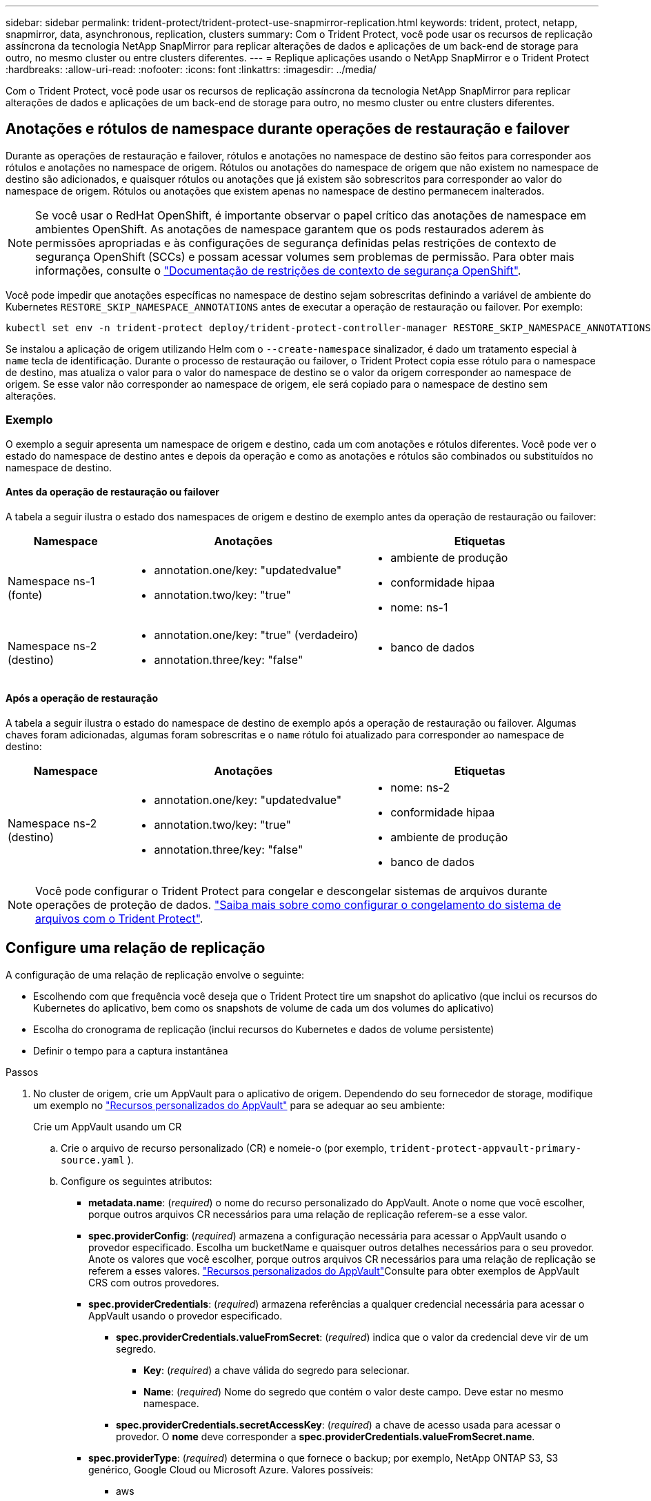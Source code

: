 ---
sidebar: sidebar 
permalink: trident-protect/trident-protect-use-snapmirror-replication.html 
keywords: trident, protect, netapp, snapmirror, data, asynchronous, replication, clusters 
summary: Com o Trident Protect, você pode usar os recursos de replicação assíncrona da tecnologia NetApp SnapMirror para replicar alterações de dados e aplicações de um back-end de storage para outro, no mesmo cluster ou entre clusters diferentes. 
---
= Replique aplicações usando o NetApp SnapMirror e o Trident Protect
:hardbreaks:
:allow-uri-read: 
:nofooter: 
:icons: font
:linkattrs: 
:imagesdir: ../media/


[role="lead"]
Com o Trident Protect, você pode usar os recursos de replicação assíncrona da tecnologia NetApp SnapMirror para replicar alterações de dados e aplicações de um back-end de storage para outro, no mesmo cluster ou entre clusters diferentes.



== Anotações e rótulos de namespace durante operações de restauração e failover

Durante as operações de restauração e failover, rótulos e anotações no namespace de destino são feitos para corresponder aos rótulos e anotações no namespace de origem. Rótulos ou anotações do namespace de origem que não existem no namespace de destino são adicionados, e quaisquer rótulos ou anotações que já existem são sobrescritos para corresponder ao valor do namespace de origem. Rótulos ou anotações que existem apenas no namespace de destino permanecem inalterados.


NOTE: Se você usar o RedHat OpenShift, é importante observar o papel crítico das anotações de namespace em ambientes OpenShift. As anotações de namespace garantem que os pods restaurados aderem às permissões apropriadas e às configurações de segurança definidas pelas restrições de contexto de segurança OpenShift (SCCs) e possam acessar volumes sem problemas de permissão. Para obter mais informações, consulte o https://docs.redhat.com/en/documentation/openshift_container_platform/4.18/html/authentication_and_authorization/managing-pod-security-policies["Documentação de restrições de contexto de segurança OpenShift"^].

Você pode impedir que anotações específicas no namespace de destino sejam sobrescritas definindo a variável de ambiente do Kubernetes `RESTORE_SKIP_NAMESPACE_ANNOTATIONS` antes de executar a operação de restauração ou failover. Por exemplo:

[source, console]
----
kubectl set env -n trident-protect deploy/trident-protect-controller-manager RESTORE_SKIP_NAMESPACE_ANNOTATIONS=<annotation_key_to_skip_1>,<annotation_key_to_skip_2>
----
Se instalou a aplicação de origem utilizando Helm com o `--create-namespace` sinalizador, é dado um tratamento especial à `name` tecla de identificação. Durante o processo de restauração ou failover, o Trident Protect copia esse rótulo para o namespace de destino, mas atualiza o valor para o valor do namespace de destino se o valor da origem corresponder ao namespace de origem. Se esse valor não corresponder ao namespace de origem, ele será copiado para o namespace de destino sem alterações.



=== Exemplo

O exemplo a seguir apresenta um namespace de origem e destino, cada um com anotações e rótulos diferentes. Você pode ver o estado do namespace de destino antes e depois da operação e como as anotações e rótulos são combinados ou substituídos no namespace de destino.



==== Antes da operação de restauração ou failover

A tabela a seguir ilustra o estado dos namespaces de origem e destino de exemplo antes da operação de restauração ou failover:

[cols="1,2a,2a"]
|===
| Namespace | Anotações | Etiquetas 


| Namespace ns-1 (fonte)  a| 
* annotation.one/key: "updatedvalue"
* annotation.two/key: "true"

 a| 
* ambiente de produção
* conformidade hipaa
* nome: ns-1




| Namespace ns-2 (destino)  a| 
* annotation.one/key: "true" (verdadeiro)
* annotation.three/key: "false"

 a| 
* banco de dados


|===


==== Após a operação de restauração

A tabela a seguir ilustra o estado do namespace de destino de exemplo após a operação de restauração ou failover. Algumas chaves foram adicionadas, algumas foram sobrescritas e o `name` rótulo foi atualizado para corresponder ao namespace de destino:

[cols="1,2a,2a"]
|===
| Namespace | Anotações | Etiquetas 


| Namespace ns-2 (destino)  a| 
* annotation.one/key: "updatedvalue"
* annotation.two/key: "true"
* annotation.three/key: "false"

 a| 
* nome: ns-2
* conformidade hipaa
* ambiente de produção
* banco de dados


|===

NOTE: Você pode configurar o Trident Protect para congelar e descongelar sistemas de arquivos durante operações de proteção de dados. link:trident-protect-requirements.html#protecting-data-with-kubevirt-vms["Saiba mais sobre como configurar o congelamento do sistema de arquivos com o Trident Protect"].



== Configure uma relação de replicação

A configuração de uma relação de replicação envolve o seguinte:

* Escolhendo com que frequência você deseja que o Trident Protect tire um snapshot do aplicativo (que inclui os recursos do Kubernetes do aplicativo, bem como os snapshots de volume de cada um dos volumes do aplicativo)
* Escolha do cronograma de replicação (inclui recursos do Kubernetes e dados de volume persistente)
* Definir o tempo para a captura instantânea


.Passos
. No cluster de origem, crie um AppVault para o aplicativo de origem. Dependendo do seu fornecedor de storage, modifique um exemplo no link:trident-protect-appvault-custom-resources.html["Recursos personalizados do AppVault"] para se adequar ao seu ambiente:
+
[role="tabbed-block"]
====
.Crie um AppVault usando um CR
--
.. Crie o arquivo de recurso personalizado (CR) e nomeie-o (por exemplo, `trident-protect-appvault-primary-source.yaml` ).
.. Configure os seguintes atributos:
+
*** *metadata.name*: (_required_) o nome do recurso personalizado do AppVault. Anote o nome que você escolher, porque outros arquivos CR necessários para uma relação de replicação referem-se a esse valor.
*** *spec.providerConfig*: (_required_) armazena a configuração necessária para acessar o AppVault usando o provedor especificado. Escolha um bucketName e quaisquer outros detalhes necessários para o seu provedor. Anote os valores que você escolher, porque outros arquivos CR necessários para uma relação de replicação se referem a esses valores. link:trident-protect-appvault-custom-resources.html["Recursos personalizados do AppVault"]Consulte para obter exemplos de AppVault CRS com outros provedores.
*** *spec.providerCredentials*: (_required_) armazena referências a qualquer credencial necessária para acessar o AppVault usando o provedor especificado.
+
**** *spec.providerCredentials.valueFromSecret*: (_required_) indica que o valor da credencial deve vir de um segredo.
+
***** *Key*: (_required_) a chave válida do segredo para selecionar.
***** *Name*: (_required_) Nome do segredo que contém o valor deste campo. Deve estar no mesmo namespace.


**** *spec.providerCredentials.secretAccessKey*: (_required_) a chave de acesso usada para acessar o provedor. O *nome* deve corresponder a *spec.providerCredentials.valueFromSecret.name*.


*** *spec.providerType*: (_required_) determina o que fornece o backup; por exemplo, NetApp ONTAP S3, S3 genérico, Google Cloud ou Microsoft Azure. Valores possíveis:
+
**** aws
**** azure
**** gcp
**** generic-s3
**** ONTAP-s3
**** StorageGRID-s3




.. Depois de preencher o `trident-protect-appvault-primary-source.yaml` ficheiro com os valores corretos, aplique o CR:
+
[source, console]
----
kubectl apply -f trident-protect-appvault-primary-source.yaml -n trident-protect
----


--
.Crie um AppVault usando a CLI
--
.. Crie o AppVault, substituindo valores entre parênteses por informações do seu ambiente:
+
[source, console]
----
tridentctl-protect create vault Azure <vault-name> --account <account-name> --bucket <bucket-name> --secret <secret-name>
----


--
====
. No cluster de origem, crie a aplicação de origem CR:
+
[role="tabbed-block"]
====
.Crie o aplicativo de origem usando um CR
--
.. Crie o arquivo de recurso personalizado (CR) e nomeie-o (por exemplo, `trident-protect-app-source.yaml` ).
.. Configure os seguintes atributos:
+
*** *metadata.name*: (_required_) o nome do recurso personalizado do aplicativo. Anote o nome que você escolher, porque outros arquivos CR necessários para uma relação de replicação referem-se a esse valor.
*** *spec.includedNamespaces*: (_required_) um array de namespaces e rótulos associados. Use nomes de namespace e, opcionalmente, restrinja o escopo dos namespaces com rótulos para especificar recursos que existem nos namespaces listados aqui. O namespace da aplicação deve fazer parte desse array.
+
*Exemplo YAML*:

+
[source, yaml]
----
---
apiVersion: protect.trident.netapp.io/v1
kind: Application
metadata:
  name: my-app-name
  namespace: my-app-namespace
spec:
  includedNamespaces:
    - namespace: my-app-namespace
      labelSelector: {}
----


.. Depois de preencher o `trident-protect-app-source.yaml` ficheiro com os valores corretos, aplique o CR:
+
[source, console]
----
kubectl apply -f trident-protect-app-source.yaml -n my-app-namespace
----


--
.Crie o aplicativo de origem usando a CLI
--
.. Crie o aplicativo de origem. Por exemplo:
+
[source, console]
----
tridentctl-protect create app <my-app-name> --namespaces <namespaces-to-be-included> -n <my-app-namespace>
----


--
====


. Opcionalmente, no cluster de origem, faça um snapshot de desligamento do aplicativo de origem. Este instantâneo é utilizado como base para a aplicação no cluster de destino. Se você pular esta etapa, precisará esperar que o próximo snapshot agendado seja executado para que você tenha um snapshot recente.
+
[role="tabbed-block"]
====
.Tire um instantâneo de encerramento utilizando um CR
--
.. Crie um agendamento de replicação para o aplicativo de origem:
+
... Crie o arquivo de recurso personalizado (CR) e nomeie-o (por exemplo, `trident-protect-schedule.yaml` ).
... Configure os seguintes atributos:
+
**** *metadata.name*: (_required_) o nome do recurso personalizado de agendamento.
**** *Spec.AppVaultRef*: (_required_) este valor deve corresponder ao campo metadata.name do AppVault para o aplicativo de origem.
**** *Spec.ApplicationRef*: (_required_) este valor deve corresponder ao campo metadata.name da aplicação de origem CR.
**** *Spec.backupRetention*: (_required_) este campo é obrigatório e o valor deve ser definido como 0.
**** *Spec.enabled*: Deve ser definido como true.
**** *spec.granularity*: tem de estar definido para `Custom`.
**** *Spec.recurrenceRule*: Defina uma data de início no horário UTC e um intervalo de recorrência.
**** *Spec.snapshotRetention*: Deve ser definido como 2.
+
Exemplo YAML:

+
[source, yaml]
----
---
apiVersion: protect.trident.netapp.io/v1
kind: Schedule
metadata:
  name: appmirror-schedule-0e1f88ab-f013-4bce-8ae9-6afed9df59a1
  namespace: my-app-namespace
spec:
  appVaultRef: generic-s3-trident-protect-src-bucket-04b6b4ec-46a3-420a-b351-45795e1b5e34
  applicationRef: my-app-name
  backupRetention: "0"
  enabled: true
  granularity: custom
  recurrenceRule: |-
    DTSTART:20220101T000200Z
    RRULE:FREQ=MINUTELY;INTERVAL=5
  snapshotRetention: "2"
----


... Depois de preencher o `trident-protect-schedule.yaml` ficheiro com os valores corretos, aplique o CR:
+
[source, console]
----
kubectl apply -f trident-protect-schedule.yaml -n my-app-namespace
----




--
.Faça um instantâneo de encerramento usando a CLI
--
.. Crie o snapshot, substituindo valores entre parênteses por informações do seu ambiente. Por exemplo:
+
[source, console]
----
tridentctl-protect create snapshot <my_snapshot_name> --appvault <my_appvault_name> --app <name_of_app_to_snapshot> -n <application_namespace>
----


--
====
. No cluster de destino, crie um aplicativo de origem AppVault CR idêntico ao AppVault CR aplicado no cluster de origem e nomeie-o (por exemplo, `trident-protect-appvault-primary-destination.yaml` ).
. Aplicar o CR:
+
[source, console]
----
kubectl apply -f trident-protect-appvault-primary-destination.yaml -n my-app-namespace
----
. Crie um AppVault CR de destino para o aplicativo de destino no cluster de destino. Dependendo do seu fornecedor de storage, modifique um exemplo no link:trident-protect-appvault-custom-resources.html["Recursos personalizados do AppVault"] para se adequar ao seu ambiente:
+
.. Crie o arquivo de recurso personalizado (CR) e nomeie-o (por exemplo, `trident-protect-appvault-secondary-destination.yaml` ).
.. Configure os seguintes atributos:
+
*** *metadata.name*: (_required_) o nome do recurso personalizado do AppVault. Anote o nome que você escolher, porque outros arquivos CR necessários para uma relação de replicação referem-se a esse valor.
*** *spec.providerConfig*: (_required_) armazena a configuração necessária para acessar o AppVault usando o provedor especificado. Escolha um `bucketName` e quaisquer outros detalhes necessários para o seu provedor. Anote os valores que você escolher, porque outros arquivos CR necessários para uma relação de replicação se referem a esses valores. link:trident-protect-appvault-custom-resources.html["Recursos personalizados do AppVault"]Consulte para obter exemplos de AppVault CRS com outros provedores.
*** *spec.providerCredentials*: (_required_) armazena referências a qualquer credencial necessária para acessar o AppVault usando o provedor especificado.
+
**** *spec.providerCredentials.valueFromSecret*: (_required_) indica que o valor da credencial deve vir de um segredo.
+
***** *Key*: (_required_) a chave válida do segredo para selecionar.
***** *Name*: (_required_) Nome do segredo que contém o valor deste campo. Deve estar no mesmo namespace.


**** *spec.providerCredentials.secretAccessKey*: (_required_) a chave de acesso usada para acessar o provedor. O *nome* deve corresponder a *spec.providerCredentials.valueFromSecret.name*.


*** *spec.providerType*: (_required_) determina o que fornece o backup; por exemplo, NetApp ONTAP S3, S3 genérico, Google Cloud ou Microsoft Azure. Valores possíveis:
+
**** aws
**** azure
**** gcp
**** generic-s3
**** ONTAP-s3
**** StorageGRID-s3




.. Depois de preencher o `trident-protect-appvault-secondary-destination.yaml` ficheiro com os valores corretos, aplique o CR:
+
[source, console]
----
kubectl apply -f trident-protect-appvault-secondary-destination.yaml -n my-app-namespace
----


. No cluster de destino, crie um arquivo CR AppMirrorRelationship:
+
[role="tabbed-block"]
====
.Crie um AppMirrorRelationship usando um CR
--
.. Crie o arquivo de recurso personalizado (CR) e nomeie-o (por exemplo, `trident-protect-relationship.yaml` ).
.. Configure os seguintes atributos:
+
*** *metadata.name:* (obrigatório) o nome do recurso personalizado AppMirrorRelationship.
*** *spec.destinationAppVaultRef*: (_required_) esse valor deve corresponder ao nome do AppVault para o aplicativo de destino no cluster de destino.
*** *spec.namespaceMapping*: (_required_) os namespaces de destino e origem devem corresponder ao namespace de aplicativo definido no respetivo CR de aplicação.
*** *Spec.sourceAppVaultRef*: (_required_) este valor deve corresponder ao nome do AppVault para o aplicativo de origem.
*** *Spec.sourceApplicationName*: (_required_) esse valor deve corresponder ao nome do aplicativo de origem definido no CR do aplicativo de origem.
*** *Spec.storageClassName*: (_required_) escolha o nome de uma classe de armazenamento válida no cluster. A classe de storage deve ser vinculada a uma VM de storage do ONTAP que esteja vinculada ao ambiente de origem.
*** *Spec.recurrenceRule*: Defina uma data de início no horário UTC e um intervalo de recorrência.
+
Exemplo YAML:

+
[source, yaml]
----
---
apiVersion: protect.trident.netapp.io/v1
kind: AppMirrorRelationship
metadata:
  name: amr-16061e80-1b05-4e80-9d26-d326dc1953d8
  namespace: my-app-namespace
spec:
  desiredState: Established
  destinationAppVaultRef: generic-s3-trident-protect-dst-bucket-8fe0b902-f369-4317-93d1-ad7f2edc02b5
  namespaceMapping:
    - destination: my-app-namespace
      source: my-app-namespace
  recurrenceRule: |-
    DTSTART:20220101T000200Z
    RRULE:FREQ=MINUTELY;INTERVAL=5
  sourceAppVaultRef: generic-s3-trident-protect-src-bucket-b643cc50-0429-4ad5-971f-ac4a83621922
  sourceApplicationName: my-app-name
  sourceApplicationUID: 7498d32c-328e-4ddd-9029-122540866aeb
  storageClassName: sc-vsim-2
----


.. Depois de preencher o `trident-protect-relationship.yaml` ficheiro com os valores corretos, aplique o CR:
+
[source, console]
----
kubectl apply -f trident-protect-relationship.yaml -n my-app-namespace
----


--
.Crie um AppMirrorRelationship usando a CLI
--
.. Crie e aplique o objeto AppMirrorRelationship, substituindo valores entre parênteses por informações do seu ambiente. Por exemplo:
+
[source, console]
----
tridentctl-protect create appmirrorrelationship <name_of_appmirorrelationship> --destination-app-vault <my_vault_name> --recurrence-rule <rule> --source-app <my_source_app> --source-app-vault <my_source_app_vault> -n <application_namespace>
----


--
====
. (_Optional_) no cluster de destino, verifique o estado e o estado da relação de replicação:
+
[source, console]
----
kubectl get amr -n my-app-namespace <relationship name> -o=jsonpath='{.status}' | jq
----




=== Failover para o cluster de destino

Com o Trident Protect, você pode fazer failover de aplicações replicadas para um cluster de destino. Este procedimento interrompe a relação de replicação e coloca a aplicação online no cluster de destino. O Trident Protect não interrompe o aplicativo no cluster de origem se ele estiver operacional.

.Passos
. No cluster de destino, edite o arquivo CR AppMirrorRelationship (por exemplo, `trident-protect-relationship.yaml` ) e altere o valor de *spec.desiredState* para `Promoted`.
. Salve o arquivo CR.
. Aplicar o CR:
+
[source, console]
----
kubectl apply -f trident-protect-relationship.yaml -n my-app-namespace
----
. (_Optional_) Crie todos os programas de proteção que você precisa no aplicativo com falha.
. (_Optional_) Verifique o estado e o estado da relação de replicação:
+
[source, console]
----
kubectl get amr -n my-app-namespace <relationship name> -o=jsonpath='{.status}' | jq
----




=== Ressincronizar uma relação de replicação com falha

A operação ressincronizada restabelece a relação de replicação. Depois de executar uma operação ressincronizada, o aplicativo de origem original se torna o aplicativo em execução e quaisquer alterações feitas no aplicativo em execução no cluster de destino serão descartadas.

O processo pára o aplicativo no cluster de destino antes de restabelecer a replicação.


IMPORTANT: Todos os dados gravados na aplicação de destino durante o failover serão perdidos.

.Passos
. Opcional: No cluster de origem, crie um instantâneo do aplicativo de origem. Isso garante que as alterações mais recentes do cluster de origem sejam capturadas.
. No cluster de destino, edite o arquivo CR AppMirrorRelationship (por exemplo, `trident-protect-relationship.yaml` ) e altere o valor de spec.desiredState para `Established`.
. Salve o arquivo CR.
. Aplicar o CR:
+
[source, console]
----
kubectl apply -f trident-protect-relationship.yaml -n my-app-namespace
----
. Se você criou quaisquer programações de proteção no cluster de destino para proteger o aplicativo com falha, remova-os. Quaisquer programações restantes causam falhas de snapshot de volume.




=== Ressincronização reversa de uma relação de replicação com falha

Quando você faz a ressincronização reversa de uma relação de replicação com falha, o aplicativo de destino se torna o aplicativo de origem e a origem se torna o destino. As alterações feitas na aplicação de destino durante o failover são mantidas.

.Passos
. No cluster de destino original, exclua o AppMirrorRelationship CR. Isso faz com que o destino se torne a fonte. Se houver planos de proteção restantes no novo cluster de destino, remova-os.
. Configure uma relação de replicação aplicando os arquivos CR usados originalmente para configurar a relação com os clusters opostos.
. Certifique-se de que o novo destino (cluster de origem original) esteja configurado com o AppVault CRS.
. Configure uma relação de replicação no cluster oposto, configurando valores para a direção inversa.




== Sentido de replicação da aplicação inversa

Quando você inverte a direção da replicação, o Trident Protect move o aplicativo para o back-end de storage de destino e continua replicando de volta para o back-end de storage de origem original. O Trident Protect interrompe a aplicação de origem e replica os dados para o destino antes de fazer o failover para a aplicação de destino.

Nesta situação, você está trocando a origem e o destino.

.Passos
. No cluster de origem, crie um instantâneo de encerramento:
+
[role="tabbed-block"]
====
.Crie um instantâneo de encerramento utilizando um CR
--
.. Desative as programações de políticas de proteção para o aplicativo de origem.
.. Criar um ficheiro ShutdownSnapshot CR:
+
... Crie o arquivo de recurso personalizado (CR) e nomeie-o (por exemplo, `trident-protect-shutdownsnapshot.yaml` ).
... Configure os seguintes atributos:
+
**** *metadata.name*: (_required_) o nome do recurso personalizado.
**** *Spec.AppVaultRef*: (_required_) este valor deve corresponder ao campo metadata.name do AppVault para o aplicativo de origem.
**** *Spec.ApplicationRef*: (_required_) este valor deve corresponder ao campo metadata.name do arquivo CR da aplicação de origem.
+
Exemplo YAML:

+
[source, yaml]
----
---
apiVersion: protect.trident.netapp.io/v1
kind: ShutdownSnapshot
metadata:
  name: replication-shutdown-snapshot-afc4c564-e700-4b72-86c3-c08a5dbe844e
  namespace: my-app-namespace
spec:
  appVaultRef: generic-s3-trident-protect-src-bucket-04b6b4ec-46a3-420a-b351-45795e1b5e34
  applicationRef: my-app-name
----




.. Depois de preencher o `trident-protect-shutdownsnapshot.yaml` ficheiro com os valores corretos, aplique o CR:
+
[source, console]
----
kubectl apply -f trident-protect-shutdownsnapshot.yaml -n my-app-namespace
----


--
.Crie um instantâneo de encerramento usando a CLI
--
.. Crie o instantâneo de encerramento, substituindo valores entre parênteses por informações do seu ambiente. Por exemplo:
+
[source, console]
----
tridentctl-protect create shutdownsnapshot <my_shutdown_snapshot> --appvault <my_vault> --app <app_to_snapshot> -n <application_namespace>
----


--
====
. No cluster de origem, após a conclusão do instantâneo de encerramento, obtenha o status do instantâneo de encerramento:
+
[source, console]
----
kubectl get shutdownsnapshot -n my-app-namespace <shutdown_snapshot_name> -o yaml
----
. No cluster de origem, encontre o valor de *shutdownsnapshot.status.appArchivePath* usando o seguinte comando, e Registre a última parte do caminho do arquivo (também chamado de basename; isso será tudo após a última barra):
+
[source, console]
----
k get shutdownsnapshot -n my-app-namespace <shutdown_snapshot_name> -o jsonpath='{.status.appArchivePath}'
----
. Faça um failover do novo cluster de destino para o novo cluster de origem, com a seguinte alteração:
+

NOTE: Na etapa 2 do procedimento de failover, inclua o `spec.promotedSnapshot` campo no arquivo AppMirrorRelationship CR e defina seu valor para o nome de base registrado na etapa 3 acima.

. Execute as etapas de ressincronização reversa no <<Ressincronização reversa de uma relação de replicação com falha>>.
. Ative programações de proteção no novo cluster de origem.




=== Resultado

As seguintes ações ocorrem devido à replicação reversa:

* Um snapshot é obtido dos recursos do Kubernetes do aplicativo de origem original.
* Os pods do aplicativo de origem original são interrompidos graciosamente ao excluir os recursos do Kubernetes do aplicativo (deixando PVCs e PVS no lugar).
* Depois que os pods são desativados, snapshots dos volumes do aplicativo são feitos e replicados.
* As relações do SnapMirror são quebradas, tornando os volumes de destino prontos para leitura/gravação.
* Os recursos do Kubernetes do aplicativo são restaurados a partir do snapshot de pré-encerramento, usando os dados de volume replicados após o desligamento do aplicativo de origem original.
* A replicação é restabelecida na direção inversa.




=== Falha de aplicativos para o cluster de origem original

Usando o Trident Protect, você pode obter "failback" após uma operação de failover usando a seguinte sequência de operações. Nesse fluxo de trabalho para restaurar a direção de replicação original, o Trident Protect replica (ressincrones) qualquer aplicativo é alterado de volta para o aplicativo de origem original antes de reverter a direção de replicação.

Esse processo começa a partir de um relacionamento que concluiu um failover para um destino e envolve as seguintes etapas:

* Comece com um estado com falha em excesso.
* Reverta a ressincronização da relação de replicação.
+

CAUTION: Não execute uma operação de ressincronização normal, pois isso descartará os dados gravados no cluster de destino durante o procedimento de failover.

* Inverta a direção da replicação.


.Passos
. Execute os <<Ressincronização reversa de uma relação de replicação com falha>> passos.
. Execute os <<Sentido de replicação da aplicação inversa>> passos.




=== Excluir uma relação de replicação

Você pode excluir um relacionamento de replicação a qualquer momento. Quando você exclui a relação de replicação do aplicativo, isso resulta em dois aplicativos separados sem relação entre eles.

.Passos
. No cluster de dessinização atual, exclua o AppMirrorRelationship CR:
+
[source, console]
----
kubectl delete -f trident-protect-relationship.yaml -n my-app-namespace
----

